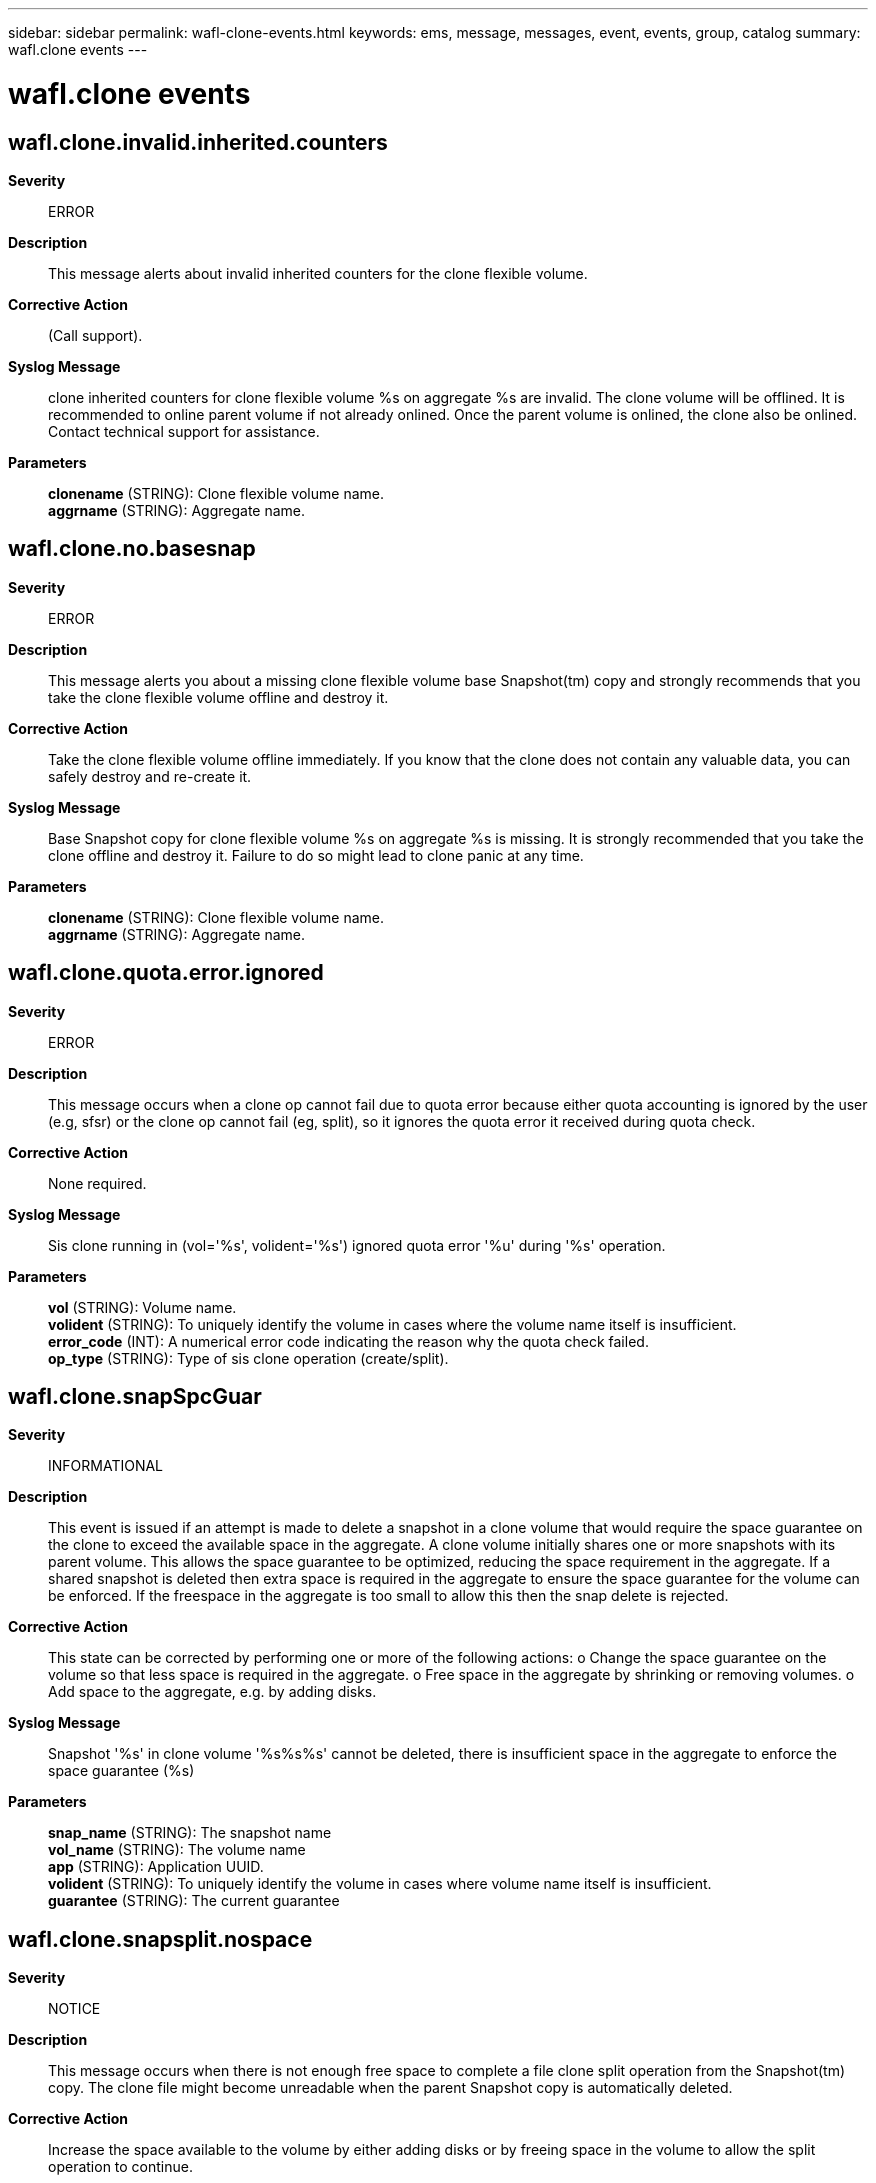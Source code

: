 ---
sidebar: sidebar
permalink: wafl-clone-events.html
keywords: ems, message, messages, event, events, group, catalog
summary: wafl.clone events
---

= wafl.clone events
:toclevels: 1
:hardbreaks:
:nofooter:
:icons: font
:linkattrs:
:imagesdir: ./media/

== wafl.clone.invalid.inherited.counters
*Severity*::
ERROR
*Description*::
This message alerts about invalid inherited counters for the clone flexible volume.
*Corrective Action*::
(Call support).
*Syslog Message*::
clone inherited counters for clone flexible volume %s on aggregate %s are invalid. The clone volume will be offlined. It is recommended to online parent volume if not already onlined. Once the parent volume is onlined, the clone also be onlined. Contact technical support for assistance.
*Parameters*::
*clonename* (STRING): Clone flexible volume name.
*aggrname* (STRING): Aggregate name.

== wafl.clone.no.basesnap
*Severity*::
ERROR
*Description*::
This message alerts you about a missing clone flexible volume base Snapshot(tm) copy and strongly recommends that you take the clone flexible volume offline and destroy it.
*Corrective Action*::
Take the clone flexible volume offline immediately. If you know that the clone does not contain any valuable data, you can safely destroy and re-create it.
*Syslog Message*::
Base Snapshot copy for clone flexible volume %s on aggregate %s is missing. It is strongly recommended that you take the clone offline and destroy it. Failure to do so might lead to clone panic at any time.
*Parameters*::
*clonename* (STRING): Clone flexible volume name.
*aggrname* (STRING): Aggregate name.

== wafl.clone.quota.error.ignored
*Severity*::
ERROR
*Description*::
This message occurs when a clone op cannot fail due to quota error because either quota accounting is ignored by the user (e.g, sfsr) or the clone op cannot fail (eg, split), so it ignores the quota error it received during quota check.
*Corrective Action*::
None required.
*Syslog Message*::
Sis clone running in (vol='%s', volident='%s') ignored quota error '%u' during '%s' operation.
*Parameters*::
*vol* (STRING): Volume name.
*volident* (STRING): To uniquely identify the volume in cases where the volume name itself is insufficient.
*error_code* (INT): A numerical error code indicating the reason why the quota check failed.
*op_type* (STRING): Type of sis clone operation (create/split).

== wafl.clone.snapSpcGuar
*Severity*::
INFORMATIONAL
*Description*::
This event is issued if an attempt is made to delete a snapshot in a clone volume that would require the space guarantee on the clone to exceed the available space in the aggregate. A clone volume initially shares one or more snapshots with its parent volume. This allows the space guarantee to be optimized, reducing the space requirement in the aggregate. If a shared snapshot is deleted then extra space is required in the aggregate to ensure the space guarantee for the volume can be enforced. If the freespace in the aggregate is too small to allow this then the snap delete is rejected.
*Corrective Action*::
This state can be corrected by performing one or more of the following actions: o Change the space guarantee on the volume so that less space is required in the aggregate. o Free space in the aggregate by shrinking or removing volumes. o Add space to the aggregate, e.g. by adding disks.
*Syslog Message*::
Snapshot '%s' in clone volume '%s%s%s' cannot be deleted, there is insufficient space in the aggregate to enforce the space guarantee (%s)
*Parameters*::
*snap_name* (STRING): The snapshot name
*vol_name* (STRING): The volume name
*app* (STRING): Application UUID.
*volident* (STRING): To uniquely identify the volume in cases where volume name itself is insufficient.
*guarantee* (STRING): The current guarantee

== wafl.clone.snapsplit.nospace
*Severity*::
NOTICE
*Description*::
This message occurs when there is not enough free space to complete a file clone split operation from the Snapshot(tm) copy. The clone file might become unreadable when the parent Snapshot copy is automatically deleted.
*Corrective Action*::
Increase the space available to the volume by either adding disks or by freeing space in the volume to allow the split operation to continue.
*Syslog Message*::
File clone split from Snapshot copy of '%s%s%s' cannot be completed due to lack of disk space.
*Parameters*::
*name* (STRING): Volume name.
*app* (STRING): Application UUID.
*volident* (STRING): Uniquely identifies the volume in cases where the volume name itself is insufficient.

== wafl.clone.split.start.vol.fenced
*Severity*::
NOTICE
*Description*::
This event indicates that vol clone split start was called for a fenced volume after iron completion.
*Corrective Action*::
(None).
*Syslog Message*::
Volume clone split start called for fenced volume '%s%s%s'.
*Parameters*::
*volname* (STRING): Volume name
*app* (STRING): Application UUID.
*volident* (STRING): To uniquely identify the volume in cases where volume name itself is insufficient.

== wafl.clone.unrecoverable
*Severity*::
ALERT
*Description*::
This message occurs during boot when a clone is marked unrecoverable due to its missing base Snapshot(tm) copy.
*Corrective Action*::
If you know that the clone does not contain any valuable data, you can safely destroy and re-create it. If it contains any valuable data, you can recover only the data which was written after the volume clone was created. Trying to access the data which was shared with the base snapshot (original data) will result in error.
*Syslog Message*::
Base Snapshot copy for clone %s on aggregate %s is missing. Marking it unrecoverable.
*Parameters*::
*clonename* (STRING): Clone name.
*aggrname* (STRING): Aggregate name.
